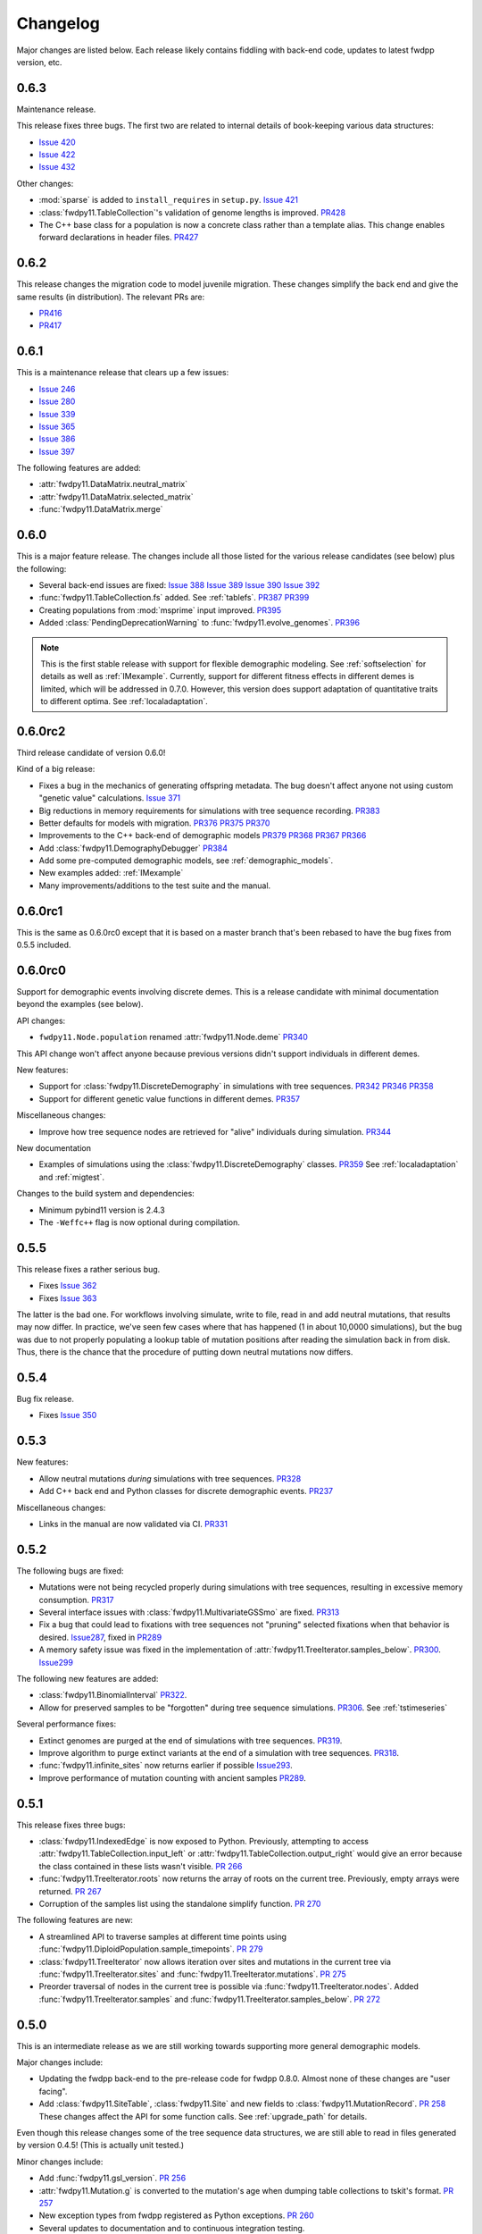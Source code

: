 Changelog
====================================================================================

Major changes are listed below.  Each release likely contains fiddling with back-end code, updates to latest fwdpp
version, etc.

0.6.3
++++++++++++++++++++++++++++++++++++++++

Maintenance release.

This release fixes three bugs. The first two are related to internal
details of book-keeping various data structures:

*  `Issue 420 <https://github.com/molpopgen/fwdpy11/issues/420>`_
*  `Issue 422 <https://github.com/molpopgen/fwdpy11/issues/422>`_
*  `Issue 432 <https://github.com/molpopgen/fwdpy11/issues/432>`_

Other changes:

* :mod:`sparse` is added to ``install_requires`` in ``setup.py``.  `Issue 421 <https://github.com/molpopgen/fwdpy11/issues/421>`_
* :class:`fwdpy11.TableCollection`'s validation of genome lengths is improved. `PR428 <https://github.com/molpopgen/fwdpy11/pull/428>`_ 
* The C++ base class for a population is now a concrete class rather than a template alias.  This change enables forward declarations in header files. `PR427 <https://github.com/molpopgen/fwdpy11/pull/427>`_ 

0.6.2
++++++++++++++++++++++++++++++++++++++++

This release changes the migration code to model juvenile migration.
These changes simplify the back end and give the same results (in
distribution).  The relevant PRs are:

* `PR416 <https://github.com/molpopgen/fwdpy11/pull/416>`_ 
* `PR417 <https://github.com/molpopgen/fwdpy11/pull/417>`_ 

0.6.1
++++++++++++++++++++++++++++++++++++++++

This is a maintenance release that clears up a few issues:

*  `Issue 246 <https://github.com/molpopgen/fwdpy11/issues/246>`_
*  `Issue 280 <https://github.com/molpopgen/fwdpy11/issues/280>`_
*  `Issue 339 <https://github.com/molpopgen/fwdpy11/issues/339>`_
*  `Issue 365 <https://github.com/molpopgen/fwdpy11/issues/365>`_
*  `Issue 386 <https://github.com/molpopgen/fwdpy11/issues/386>`_
*  `Issue 397 <https://github.com/molpopgen/fwdpy11/issues/397>`_

The following features are added:

* :attr:`fwdpy11.DataMatrix.neutral_matrix`
* :attr:`fwdpy11.DataMatrix.selected_matrix`
* :func:`fwdpy11.DataMatrix.merge`

0.6.0
++++++++++++++++++++++++++++++++++++++++

This is a major feature release.  The changes include all those listed for the various 
release candidates (see below) plus the following:

* Several back-end issues are fixed: 
  `Issue 388 <https://github.com/molpopgen/fwdpy11/issues/388>`_
  `Issue 389 <https://github.com/molpopgen/fwdpy11/issues/389>`_
  `Issue 390 <https://github.com/molpopgen/fwdpy11/issues/390>`_
  `Issue 392 <https://github.com/molpopgen/fwdpy11/issues/392>`_
* :func:`fwdpy11.TableCollection.fs` added.  See :ref:`tablefs`.
  `PR387 <https://github.com/molpopgen/fwdpy11/pull/387>`_ 
  `PR399 <https://github.com/molpopgen/fwdpy11/pull/399>`_ 
* Creating populations from :mod:`msprime` input improved.
  `PR395 <https://github.com/molpopgen/fwdpy11/pull/395>`_ 
* Added :class:`PendingDeprecationWarning` to :func:`fwdpy11.evolve_genomes`.
  `PR396 <https://github.com/molpopgen/fwdpy11/pull/396>`_ 

.. note::

    This is the first stable release with support for flexible demographic modeling.
    See :ref:`softselection` for details as well as :ref:`IMexample`.  Currently,
    support for different fitness effects in different demes is limited, which
    will be addressed in 0.7.0.  However, this version does support adaptation
    of quantitative traits to different optima.  See :ref:`localadaptation`.


0.6.0rc2 
++++++++++++++++

Third release candidate of version 0.6.0!

Kind of a big release:

* Fixes a bug in the mechanics of generating offspring metadata.  The bug doesn't
  affect anyone not using custom "genetic value" calculations.  `Issue 371 <https://github.com/molpopgen/fwdpy11/issues/371>`_
* Big reductions in memory requirements for simulations with tree sequence recording.
  `PR383 <https://github.com/molpopgen/fwdpy11/pull/383>`_ 
* Better defaults for models with migration.
  `PR376 <https://github.com/molpopgen/fwdpy11/pull/376>`_ 
  `PR375 <https://github.com/molpopgen/fwdpy11/pull/375>`_ 
  `PR370 <https://github.com/molpopgen/fwdpy11/pull/370>`_ 
* Improvements to the C++ back-end of demographic models
  `PR379 <https://github.com/molpopgen/fwdpy11/pull/379>`_ 
  `PR368 <https://github.com/molpopgen/fwdpy11/pull/368>`_ 
  `PR367 <https://github.com/molpopgen/fwdpy11/pull/367>`_ 
  `PR366 <https://github.com/molpopgen/fwdpy11/pull/366>`_ 
* Add :class:`fwdpy11.DemographyDebugger`
  `PR384 <https://github.com/molpopgen/fwdpy11/pull/384>`_ 
* Add some pre-computed demographic models, see :ref:`demographic_models`.
* New examples added:
  :ref:`IMexample`
* Many improvements/additions to the test suite and the manual.
  
  
0.6.0rc1
++++++++++++++++

This is the same as 0.6.0rc0 except that it is based on a master
branch that's been rebased to have the bug fixes from 0.5.5 included.

0.6.0rc0
++++++++++++++++

Support for demographic events involving discrete demes.   This is a release 
candidate with minimal documentation beyond the examples (see below).

API changes:

* ``fwdpy11.Node.population`` renamed :attr:`fwdpy11.Node.deme` `PR340 <https://github.com/molpopgen/fwdpy11/pull/340>`_

This API change won't affect anyone because previous versions didn't support individuals
in different demes.

New features:

* Support for :class:`fwdpy11.DiscreteDemography` in simulations with tree sequences.
  `PR342 <https://github.com/molpopgen/fwdpy11/pull/342>`_ 
  `PR346 <https://github.com/molpopgen/fwdpy11/pull/346>`_ 
  `PR358 <https://github.com/molpopgen/fwdpy11/pull/358>`_ 

* Support for different genetic value functions in different demes. 
  `PR357 <https://github.com/molpopgen/fwdpy11/pull/357>`_ 

Miscellaneous changes:

* Improve how tree sequence nodes are retrieved for "alive" individuals during simulation.
  `PR344 <https://github.com/molpopgen/fwdpy11/pull/344>`_ 
   
New documentation

* Examples of simulations using the :class:`fwdpy11.DiscreteDemography` classes.
  `PR359 <https://github.com/molpopgen/fwdpy11/pull/359>`_ 
  See :ref:`localadaptation` and :ref:`migtest`.

Changes to the build system and dependencies:

* Minimum pybind11 version is 2.4.3
* The ``-Weffc++`` flag is now optional during compilation.

0.5.5
++++++++++++++++

This release fixes a rather serious bug.

* Fixes  `Issue 362 <https://github.com/molpopgen/fwdpy11/issues/362>`_
* Fixes  `Issue 363 <https://github.com/molpopgen/fwdpy11/issues/363>`_

The latter is the bad one.  For workflows involving simulate, write
to file, read in and add neutral mutations, that results may now differ.
In practice, we've seen few cases where that has happened (1 in about 10,0000
simulations), but the bug was due to not properly populating a lookup table
of mutation positions after reading the simulation back in from disk.  Thus,
there is the chance that the procedure of putting down neutral mutations
now differs.

0.5.4
++++++++++++++++

Bug fix release.

* Fixes  `Issue 350 <https://github.com/molpopgen/fwdpy11/issues/350>`_

0.5.3
++++++++++++++++

New features:

* Allow neutral mutations *during* simulations with tree sequences. `PR328 <https://github.com/molpopgen/fwdpy11/pull/328>`_
* Add C++ back end and Python classes for discrete demographic events. `PR237 <https://github.com/molpopgen/fwdpy11/pull/237>`_ 

Miscellaneous changes:

* Links in the manual are now validated via CI. `PR331 <https://github.com/molpopgen/fwdpy11/pull/331>`_ 

0.5.2
++++++++++++++++

The following bugs are fixed:

* Mutations were not being recycled properly during simulations with tree sequences, resulting in excessive memory consumption. `PR317 <https://github.com/molpopgen/fwdpy11/pull/317>`_
* Several interface issues with :class:`fwdpy11.MultivariateGSSmo` are fixed. `PR313 <https://github.com/molpopgen/fwdpy11/pull/313>`_
* Fix a bug that could lead to fixations with tree sequences not "pruning" selected fixations when that behavior is desired. `Issue287 <https://github.com/molpopgen/fwdpy11/issues/287>`_, fixed in `PR289 <https://github.com/molpopgen/fwdpy11/pull/289>`_
* A memory safety issue was fixed in the implementation of :attr:`fwdpy11.TreeIterator.samples_below`. `PR300 <https://github.com/molpopgen/fwdpy11/pull/300>`_.  `Issue299 <https://github.com/molpopgen/fwdpy11/issues/299>`_

The following new features are added:

* :class:`fwdpy11.BinomialInterval` `PR322 <https://github.com/molpopgen/fwdpy11/pull/322>`_.
* Allow for preserved samples to be "forgotten" during tree sequence simulations. `PR306 <https://github.com/molpopgen/fwdpy11/pull/306>`_. See :ref:`tstimeseries`

Several performance fixes:

* Extinct genomes are purged at the end of simulations with tree sequences. `PR319 <https://github.com/molpopgen/fwdpy11/pull/319>`_.
* Improve algorithm to purge extinct variants at the end of a simulation with tree sequences. `PR318 <https://github.com/molpopgen/fwdpy11/pull/318>`_.
* :func:`fwdpy11.infinite_sites` now returns earlier if possible `Issue293 <https://github.com/molpopgen/fwdpy11/issues/293>`_.
* Improve performance of mutation counting with ancient samples `PR289 <https://github.com/molpopgen/fwdpy11/pull/289>`_.


0.5.1
++++++++++++++++

This release fixes three bugs:

* :class:`fwdpy11.IndexedEdge` is now exposed to Python. Previously, attempting to access :attr:`fwdpy11.TableCollection.input_left` or :attr:`fwdpy11.TableCollection.output_right` would give an error because the class contained in these lists wasn't visible. `PR 266 <https://github.com/molpopgen/fwdpy11/pull/266>`_
* :func:`fwdpy11.TreeIterator.roots` now returns the array of roots on the current tree.  Previously, empty arrays were returned. `PR 267 <https://github.com/molpopgen/fwdpy11/pull/267>`_
* Corruption of the samples list using the standalone simplify function. `PR 270 <https://github.com/molpopgen/fwdpy11/pull/270>`_

The following features are new:

* A streamlined API to traverse samples at different time points using :func:`fwdpy11.DiploidPopulation.sample_timepoints`. `PR 279 <https://github.com/molpopgen/fwdpy11/pull/279>`_
* :class:`fwdpy11.TreeIterator` now allows iteration over sites and mutations in the current tree via :func:`fwdpy11.TreeIterator.sites` and :func:`fwdpy11.TreeIterator.mutations`. `PR 275 <https://github.com/molpopgen/fwdpy11/pull/275>`_
* Preorder traversal of nodes in the current tree is possible via :func:`fwdpy11.TreeIterator.nodes`.  Added :func:`fwdpy11.TreeIterator.samples` and :func:`fwdpy11.TreeIterator.samples_below`. `PR 272 <https://github.com/molpopgen/fwdpy11/pull/272>`_

0.5.0
+++++++++++

This is an intermediate release as we are still working towards supporting more general demographic models.

Major changes include:

* Updating the fwdpp back-end to the pre-release code for fwdpp 0.8.0.  Almost none of these changes are "user facing".
* Add :class:`fwdpy11.SiteTable`, :class:`fwdpy11.Site` and new fields to :class:`fwdpy11.MutationRecord`. `PR 258 <https://github.com/molpopgen/fwdpy11/pull/258>`_  These changes affect the API for some function calls. See :ref:`upgrade_path` for details.

Even though this release changes some of the tree sequence data structures, we are still able to read in files generated by version 0.4.5! (This is actually unit tested.)

Minor changes include:

* Add :func:`fwdpy11.gsl_version`. `PR 256 <https://github.com/molpopgen/fwdpy11/pull/256>`_
* :attr:`fwdpy11.Mutation.g` is converted to the mutation's age when dumping table collections to tskit's format. `PR 257 <https://github.com/molpopgen/fwdpy11/pull/257>`_
* New exception types from fwdpp registered as Python exceptions. `PR 260 <https://github.com/molpopgen/fwdpy11/pull/260>`_
* Several updates to documentation and to continuous integration testing.

0.4.5
+++++++++++

* :class:`fwdpy11.DataMatrixIterator` now correctly handles nested window coordinates. `PR 244 <https://github.com/molpopgen/fwdpy11/pull/244>`_.


0.4.4
+++++++++++

* Add :class:`fwdpy11.DataMatrixIterator`. `PR 243 <https://github.com/molpopgen/fwdpy11/pull/243>`_.
* Reduce time needed to execute unit tests of tree sequence functions.

0.4.3
++++++++++++++++++++++++++++++++++

* Minor fixes to packaging of source distrubition.
* Add a YCM config file to source repo
* Allow mutation and recombination regions to be empty. `PR 239 <https://github.com/molpopgen/fwdpy11/pull/239>`_.

0.4.2
++++++++++++++++++++++++++++++++++

Minor release:

* :class:`fwdpy11.VariantIterator`  may now skip neutral or selected sites during iteration. The behavior is specified
  by parameters passed to the class upon construction.
* Documentation updates

0.4.1
++++++++++++++++++++++++++++++++++

Minor release:

* Added position ranges to tree traversal.  `PR 232 <https://github.com/molpopgen/fwdpy11/pull/232>`_.
* Changed default type for range arguments for VariantIterator and data matrix generation. `PR 233 <https://github.com/molpopgen/fwdpy11/pull/233>`_.
* Skipping fixations is now optional in :func:`fwdpy11.data_matrix_from_tables`.
* The C++ back-end for population classes was changed to avoid deleting move constructors. `PR 231 <https://github.com/molpopgen/fwdpy11/pull/231>`_.
* Documentation updates

0.4.0
++++++++++++++++++++++++++++++++++

This is a major refactoring:

* The package is now contained in a single namespace, `fwdpy11`.
* The `MlocusPop` concept from previous versions is removed, and :class:`fwdpy11.DiploidPopulation` is the only
  population class now.
* Many Python class names are changed to reflect that there is only one population type now.
* The manual has been rewritten.

The details for this release are best tracked via the cards in `Project 9 <https://github.com/molpopgen/fwdpy11/projects/9>`_ on GitHub.


0.3.1
++++++++++++++++++++++++++

Minor bugfix release:

* Preserved nodes are now recorded as samples when table collections are saved to `tskit`
* The fwdpp submodule is updated to include fixes to some debugging code
* Minor updates to the C++ backend of VariantIterator

0.3.0
++++++++++++++++++++++++++

Deprecations of note
-------------------------------------------------------------

* :class:`fwdpy11.MlocusPop` is *tentatively* deprecated.  The new features described in :ref:`generalized_maps` make
  this class obsolete, but we will await a final verdict pending more testing.

Bug fixes
-------------------------------------------------------------

* A bug in handling fixations during simulations with tree sequence recording is fixed. This bug is 
  GitHub `Issue 200 <https://github.com/molpopgen/fwdpy11/issues/200>`_ and the fix is
  `PR 201 <https://github.com/molpopgen/fwdpy11/pull/201>`_.
* Updates to the fwdpp submodule fix a bug in :func:`fwdpy11.ts.infinite_sites`.  Previously, if the genome size 
  was not 1.0, then the number of mutations would be off by a factor of the genome size divided by 1.0.  The error was
  due to a bug upstream in fwdpp.
* A bug in how diploid metadata were updated by genetic value types has been fixed.  It is unlikely that this bug
  affected anyone unless they had written custom genetic value calculations where the offspring's genetic value 
  depended on the parental metadata. `PR 173 <https://github.com/molpopgen/fwdpy11/pull/173>`_. 

Support for multivariate mutational effects
-------------------------------------------------------------

`PR 164 <https://github.com/molpopgen/fwdpy11/pull/164>`_ introduced support for multidimensional mutational effects.
This pull request introduced several changes: 

The following new types are added:

* :class:`fwdpy11.MultivariateGaussianEffects`, which is a new "region" type
* :class:`fwdpy11.genetic_values.SlocusPopMultivariateGeneticValueWithMapping`, which is a new ABC for multivariate genetic values
* :class:`fwdpy11.genetic_values.MultivariateGeneticValueToFitnessMap`, which is a new ABC mapping multivariate trait values down to a (single) fitness value.
* :class:`fwdpy11.genetic_values.MultivariateGSS`, which is GSS based on the Euclidean distance from multiple optima
* :class:`fwdpy11.genetic_values.MultivariateGSSmo`, which is the multi-dimensional analog to the existing GSSmo
* :class:`fwdpy11.genetic_values.SlocusMultivariateEffectsStrictAdditive`, which is a new genetic value class for pleiotropic traits.

`PR 175 <https://github.com/molpopgen/fwdpy11/pull/175>`_ adds tracking of genetic values during simulation as numpy
arrays via :attr:`fwdpy11.Population.genetic_values` and :attr:`fwdpy11.Population.ancient_sample_genetic_values`.
Currently, filling these arrays is only supported for simulations with tree sequence recording.

Changes to the C++ back end:

* The API for the C++ class fwdpy11::SlocusPopGeneticValue was slightly changed in order to accommodate the new types.  The old operator() is renamed calculate_gvalue().
* Analogous changes were made to fwdpy11::MlocusPopGeneticValue.


Dependency changes
-------------------------------------------------------------

* Change minimum GSL version required to 2.3

Other changes in this release include
-------------------------------------------------------------

It may be helpful to look at the following documentation pages:

* :ref:`pickling_pops`
* :ref:`generalized_maps`

Detailed changes:

* Add new function to pickle populations while using less memory. `PR 195 <https://github.com/molpopgen/fwdpy11/pull/195>`_,
  `PR 201 <https://github.com/molpopgen/fwdpy11/pull/201>`_
* Improved performance of simulations tracking lots of ancient samples. `PR 194 <https://github.com/molpopgen/fwdpy11/pull/194>`_
* Generalized genetic maps for single-locus simulations.  You can now do much of the "multi-locus" stuff with
  `SlocusPop` now. `PR 189 <https://github.com/molpopgen/fwdpy11/pull/189>`_
* Tree sequence recording now possible for mulit-locus simulations. `PR 185 <https://github.com/molpopgen/fwdpy11/pull/185>`_
* :func:`fwdpy11.ts.count_mutations` added. `PR 183 <https://github.com/molpopgen/fwdpy11/pull/183>`_, `PR 196 <https://github.com/molpopgen/fwdpy11/pull/196>`_, `PR 199 <https://github.com/molpopgen/fwdpy11/pull/199>`_
* Position and key properties added to :class:`fwdpy11.ts.VariantIterator`. `PR 180 <https://github.com/molpopgen/fwdpy11/pull/180>`_
  `PR 181 <https://github.com/molpopgen/fwdpy11/pull/181>`_
* :class:`fwdpy11.ts.TreeIterator` is added, which provides much faster tree traversal. `PR 176 <https://github.com/molpopgen/fwdpy11/pull/176>`_,
  `PR 177 <https://github.com/molpopgen/fwdpy11/pull/177>`_
* :func:`fwdpy11.ts.simplify` no longer retains ancient samples present in the input by default. To do so, explicitly
  label any ancient samples to retain as part of the the samples list passed to the function.
  `PR 169 <https://github.com/molpopgen/fwdpy11/pull/169>`_
* The types :class:`fwdpy11.Region` and :class:`fwdpy11.Sregion` have be re-implemented as C++-based classes, replacing 
  the previous pure Python classes.  `PR 163 <https://github.com/molpopgen/fwdpy11/pull/163>`_,
  `PR 174 <https://github.com/molpopgen/fwdpy11/pull/163>`_
* :attr:`fwdpy11.model_params.ModelParams.nregions` now defaults to an empty list, which simplifies setup for simulations
  with tree sequences. `commit <https://github.com/molpopgen/fwdpy11/commit/b557c4162cbfdfba6c9126ebec14c7f3f43884eb>`_. 
* When simulating with tree sequences, it is no longer an error to attempt to record ancient samples from the last
  generation of a simulation. `PR 162 <https://github.com/molpopgen/fwdpy11/pull/162>`_

Changes to the C++ back-end include:

* The genetic value types now store a vector of genetic values.  The idea is to generalize the type to handle both uni-
  and multi- variate genetic values. `PR 172 <https://github.com/molpopgen/fwdpy11/pull/172>`_

Version 0.2.1
++++++++++++++++++++++++++

This is a point release fixing some minor packaging problems in 0.2.0.

Version 0.2.0
++++++++++++++++++++++++++

This release represents major changes to the calclations of genetic values and to how simulations are parameterized.
Please see :ref:`upgrade_path`, :ref:`genetic_values_types`, and :ref:`model_params` for details.

The major feature addition is support for tree sequence recording.  See :ref:`ts_data_types` and :ref:`ts` for details.

Warning:
--------------------------

This version breaks pickle format compatibility with files generated with version 0.1.4 and earlier.  Sorry, but we had to do it.

Dependency changes:
--------------------------

* GSL >= 2.2 is now required.
* cmake is now required to build the package.

Bug fixes:
--------------------------

* Fixed bug in :func:`fwdpy11.util.sort_gamete_keys`.  The function was working on a copy, meaning data were not being
  modified. `PR #93 <https://github.com/molpopgen/fwdpy11/pull/93>`_
* Fix a bug in updating a population's mutation lookup table. This bug was upstream in fwdpp (`fwdpp issue 130 <https://github.com/molpopgen/fwdpp/issues/130>`_).  While definitely a bug, I could never find a case where simulation outputs were adversely affected.  In other words, simulation output remained the same after the fix, due to the rarity of the bug. `PR #98 <https://github.com/molpopgen/fwdpy11/pull/98>`_


API changes/new features:
----------------------------------------------------

* Added support for tree sequence recording.  `PR #142 <https://github.com/molpopgen/fwdpy11/pull/142>`_
* Populations may now be dumped/loaded to/from files. See :func:`fwdpy11.SlocusPop.dump_to_file` and
  :func:`fwdpy11.SlocusPop.load_from_file`.  Analagous functions exist for MlocusPop. `PR #148 <https://github.com/molpopgen/fwdpy11/pull/148>`_
* :func:`fwdpy11.SlocusPop.sample` and :func:`fwdpy11.MlocusPop.sample` now return a :class:`fwdpy11.sampling.DataMatrix`.
  `PR #118 <https://github.com/molpopgen/fwdpy11/pull/118>`_
* :class:`fwdpy11.sampling.DataMatrix` is refactored to match updates to fwdpp.  `PR #139 <https://github.com/molpopgen/fwdpy11/pull/139>`_
* :func:`fwdpy11.sampling.matrix_to_sample` now return a tuple with the neutral and selected data, respectively, as the
  two elements.  `PR #128 <https://github.com/molpopgen/fwdpy11/pull/128>`_
* Diploids have been refactored into two separate classes, :class:`fwdpy11.DiploidGenotype` and
  :class:`fwdpy11.DiploidMetadata`.  Both classes are valid NumPy dtypes.  See :ref:`processingpopsNP`. `PR #108 <https://github.com/molpopgen/fwdpy11/pull/108>`_
* :class:`fwdpy11.model_params.ModelParams` is massively simpilfied. There is now only one class! See :ref:`model_params`. `PR #108 <https://github.com/molpopgen/fwdpy11/pull/108>`_
* The design of objects related to calculating genetic values is vastly simplified.  See :ref:`genetic_values_types`. `PR #108 <https://github.com/molpopgen/fwdpy11/pull/108>`_
* Populations now contain functions to add mutations, replacing previous functions in fwdpy11.util.  `PR #94 <https://github.com/molpopgen/fwdpy11/pull/94>`_
* :class:`fwdpy11.MlocusPop` now requires that :attr:`fwdpy11.MlocusPop.locus_boundaries` be initialized upon
  construction. `PR #96 <https://github.com/molpopgen/fwdpy11/pull/96>`_
* The mutation position lookup table of a population is now a read-only property. See :ref:`mpos`. `PR #103 <https://github.com/molpopgen/fwdpy11/pull/103>`_
* The mutation position lookup table is now represented as a dict of lists. `PR #121 <https://github.com/molpopgen/fwdpy11/pull/121>`_
* A mutation or fixation can now be rapidy found by its "key".  See :func:`fwdpy11.Population.find_mutation_by_key`
  and :func:`fwdpy11.Population.find_fixation_by_key`.  `PR #106 <https://github.com/molpopgen/fwdpy11/pull/106>`_

Back-end changes
------------------------

* The build system now uses cmake.  `PR #151 <https://github.com/molpopgen/fwdpy11/pull/151>`_ `PR #152 <https://github.com/molpopgen/fwdpy11/pull/152>`_
* Most uses of C's assert macro are replaced with c++ exceptions.  `PR #141 <https://github.com/molpopgen/fwdpy11/pull/141>`_
* The C++ back-end of classes no longer contain any Python objects. `PR #114 <https://github.com/molpopgen/fwdpy11/pull/114>`_
* `PR #108 <https://github.com/molpopgen/fwdpy11/pull/108>`_ changes the back-end for representing diploids and for
  calculating genetic values.
* `PR #98 <https://github.com/molpopgen/fwdpy11/pull/98>`_ changes the definition of the populaton lookup table, using
  the same model as `fwdpp PR #132 <https://github.com/molpopgen/fwdpp/pull/132>`_
* Refactored class hierarchy for populations. `PR #85  <https://github.com/molpopgen/fwdpy11/pull/85>`_
* Updated to the fwdpp 0.6.x API and cleanup various messes that resulted. `PR #76 <https://github.com/molpopgen/fwdpy11/pull/76>`_ `PR #84 <https://github.com/molpopgen/fwdpy11/pull/84>`_ `PR #90 <https://github.com/molpopgen/fwdpy11/pull/90>`_ `PR #109 <https://github.com/molpopgen/fwdpy11/pull/109>`_ `PR #110 <https://github.com/molpopgen/fwdpy11/pull/110>`_
* The position of extinct variants is set to the max value of a C++ double. `PR #105 <https://github.com/molpopgen/fwdpy11/pull/105>`_
* An entirely new mutation type was introduced on the C++ side.  It is API compatible with the previous type (fwdpp's
  "popgenmut"), but has extra fields for extra flexibility. `PR #77 <https://github.com/molpopgen/fwdpy11/pull/77>`_ `PR #88 <https://github.com/molpopgen/fwdpy11/pull/88>`_
* Replaced `std::bind` with lambda closures for callbacks. `PR #80 <https://github.com/molpopgen/fwdpy11/pull/80>`_
* Fast exposure to raw C++ buffers improved for population objects. `PR #89 <https://github.com/molpopgen/fwdpy11/pull/89>`_
* Refactored long unit tests. `PR #91 <https://github.com/molpopgen/fwdpy11/pull/91>`_
* The GSL error handler is now turned off when fwdpy11 is imported and replaced with a custom handler to propagate GSL errors to C++ exceptions. `PR #140 <https://github.com/molpopgen/fwdpy11/pull/140>`_
* Population mutation position lookup table changed to an unordered multimap. `PR #102 <https://github.com/molpopgen/fwdpy11/pull/102>`_
* When a mutation is fixed or lost, its position is now set to the max value of a C++ double.  This change gets rid of
  some UI oddities when tracking mutations over time. `PR #106 <https://github.com/molpopgen/fwdpy11/pull/106>`_ and
  this `commit <https://github.com/molpopgen/fwdpy11/commit/96e8b6e7ca4b257cb8ae5e704f6a36a4b5bfa7bc>`_.

Version 0.1.4
++++++++++++++++++++++++++

Bug fixes:
--------------------------

* A bug affecting retrieval of multi-locus diploid key data as a buffer for numpy arrays is now fixed. `PR #72 <https://github.com/molpopgen/fwdpy11/pull/72>`_
* :attr:`fwdpy11.SingleLocusDiploid.label` is now pickled. `PR #34 <https://github.com/molpopgen/fwdpy11/pull/34>`_
    
API changes/new features:
----------------------------------------------------

* Population objects have new member functions ``sample`` and ``sample_ind``.  These replace
  :func:`fwdpy11.sampling.sample_separate`, which is now deprecated.  For example, see
  :func:`~fwdpy11.SlocusPop.sample` for more info. (The
  same member functions exist for *all* population objects.) `PR #62 <https://github.com/molpopgen/fwdpy11/pull/62>`_
* Improved support for pickling lower-level types. See the unit test file `tests/test_pickling.py` for examples of directly pickling things like mutations and containers of mutations.  `PR #55 <https://github.com/molpopgen/fwdpy11/pull/55>`_
* `__main__.py` added.  The main use is to help writing python modules based on fwdpy11. See :ref:`developers` for details. `PR #54 <https://github.com/molpopgen/fwdpy11/pull/54>`_
* Attributes `popdata` and `popdata_user` added to all population objects. `PR #52 <https://github.com/molpopgen/fwdpy11/pull/52>`_
* :attr:`fwdpy11.SingleLocusDiploid.parental_data` added as read-only field. `PR #51 <https://github.com/molpopgen/fwdpy11/pull/51>`_
* :attr:`fwdpy11.MlocusPop.locus_boundaries` is now writeable.
* :attr:`fwdpy11.sampling.DataMatrix.neutral` and :attr:`fwdpy11.sampling.DataMatrix.selected` are now writeable
  buffers. :attr:`fwdpy11.sampling.DataMatrix.ndim_neutral` and :attr:`fwdpy11.sampling.DataMatrix.ndim_selected` have
  been changed from functions to read-only properties. `PR #45 <https://github.com/molpopgen/fwdpy11/pull/45>`_
* The 'label' field of :class:`fwdpy11.Region` (and :class:`fwdpy11.Sregion`) now populate the label
  field of a mutation. `PR #32 <https://github.com/molpopgen/fwdpy11/pull/32>`_ See tests/test_mutation_labels.py for an example.
* Population objects may now be constructed programatically. See :ref:`popobjects`.   `PR #36 <https://github.com/molpopgen/fwdpy11/pull/36>`_ 

Back-end changes
------------------------

* The numpy dtype for :class:`fwdpy11.Mutation` has been refactored so that it generates tuples useable to construct object instances. This PR also removes some helper functions in favor of C++11 uniform initialization for these dtypes. `PR #72 <https://github.com/molpopgen/fwdpy11/pull/72>`_
* The documentation building process is greatly streamlined.  `PR #60 <https://github.com/molpopgen/fwdpy11/pull/60>`_
* Object namespaces have been refactored.  The big effect is to streamline the manual. `PR #59 <https://github.com/molpopgen/fwdpy11/pull/59>`_
* Travis CI now tests several Python versions using GCC 6 on Linux. `PR #44 <https://github.com/molpopgen/fwdpy11/pull/44>`_
* :func:`fwdpy11.wright_fisher_qtrait.evolve` has been updated to allow "standard popgen" models of multi-locus
  evolution. This change is a stepping stone to a future global simplification of the API. `PR #42 <https://github.com/molpopgen/fwdpy11/pull/42>`_
* The :class:`fwdpy11.Sregion` now store their callback data differently.  The result is a type that can be
  pickled in Python 3.6. `PR #39 <https://github.com/molpopgen/fwdpy11/pull/39>`_ 
* Travis builds are now Linux only and test many Python/GCC combos. `PR #38 <https://github.com/molpopgen/fwdpy11/pull/38>`_
* Update to fwdpp_ 0.5.7  `PR #35 <https://github.com/molpopgen/fwdpy11/pull/35>`_
* The method to keep fixations sorted has been updated so that the sorting is by position and fixation time. `PR #33 <https://github.com/molpopgen/fwdpy11/pull/33>`_
* The doctests are now run on Travis. `PR #30 <https://github.com/molpopgen/fwdpy11/pull/30>`_
* Removed all uses of placement new in favor of pybind11::pickle. `PR #26 <https://github.com/molpopgen/fwdpy11/pull/26>`_.
* fwdpy11 are now based on the @property/@foo.setter idiom for safety and code reuse.  `PR #21 <https://github.com/molpopgen/fwdpy11/pull/21>`_

Version 0.1.3.post1
++++++++++++++++++++++++++

* Fixed GitHub issues #23 and #25 via `PR #24 <https://github.com/molpopgen/fwdpy11/pull/24>`_.

Version 0.1.3
++++++++++++++++++++++++++

Bug fixes:
------------------------

* Issue #2 on GitHub fixed. [`commit <https://github.com/molpopgen/fwdpy11/commit/562a4d31947d9a7aae31f092ed8c014e94dc56db>`_]

API changes/new features:
------------------------------------------------

* :class:`fwdpy11.Sregion` may now model distrubitions of effect sizes on scales other than the effect size itself.  A scaling parameter allows the DFE to be functions of N, 2N, 4N, etc. [`PR #16 <https://github.com/molpopgen/fwdpy11/pull/16>`_]
  * Github issues 7, 8, and 9 resolved. All are relatively minor usability tweaks.
* :func:`fwdpy11.util.change_effect_size` added, allowing the "s" and "h" fields of :class:`fwdpy11.Mutation` to be changed. [`commit <https://github.com/molpopgen/fwdpy11/commit/ba4841e9407b3d98031801d7eea92b2661871eb2>`_].
* The attributes of :class:`fwdpy11.Mutation` are now read-only, addressing Issue #5 on GitHub. [`commit <https://github.com/molpopgen/fwdpy11/commit/f376d40788f3d59baa01d1d56b0aa99706560011>`_]
* Trait-to-fitness mapping functions for quantitative trait simulations now take the entire population, rather than just the generation.  This allows us to model things like truncation selection, etc. [`commit <https://github.com/molpopgen/fwdpy11/commit/fa37cb8f1763bc7f0e64c8620b6bc1ca350fddb9>`_]

Back-end changes
------------------------

* Code base updadted to work with pybind11_ 2.2.0. [`PR #19 <https://github.com/molpopgen/fwdpy11/pull/19>`_] 
* :mod:`fwdpy11.model_params` has been refactored, addressing issue #4 on GitHub.  The new code base is more idiomatic w.r.to Python's OO methods.`[`commit <https://github.com/molpopgen/fwdpy11/commit/1b811c33ab394ae4c64a3c8894984f320b870f22>`_]
* Many of the C++-based types can now be pickled, making model parameter objects easier to serialize.  Most of the
  changes are in [`this commit <https://github.com/molpopgen/fwdpy11/commit/d0a3602e71a866f7ff9d355d62953ea00c663c5a>`_].  This mostly addresses Issue #3 on GitHub.
* Added magic numbers to keep track of compatibility changes to serialization formats.
* __str__ changed to __repr__ for region types [`commit <https://github.com/molpopgen/fwdpy11/commit/2df859dd74d3de79d941a1cc21b8712a52bcf9ba>`_]
* fwdpy11.model_params now uses try/except rather than isinstance to check that rates are float-like types.[`commit <https://github.com/molpopgen/fwdpy11/commit/37112a60cd8fc74133945e522a47183314bf4085>`_]

Version 0.1.2
++++++++++++++++++++++++++

Bug fixes:
---------------------
* Fixed bug in setting the number of loci after deserializing a multi-locus population object. [`commit
  <https://github.com/molpopgen/fwdpy11/commit/4e4a547c5b4d30692b62bb4b4a5c22a4cd21d0fa>`_]

API and back-end changes:
------------------------------------------
* The C++ data structures are connected to NumPy via Python buffer protocol.  See :ref:`processingpopsNP`.  [`commit
  <https://github.com/molpopgen/fwdpy11/commit/48e3925a867c4ec55e1e5bb05457396fb456bc47>`_]
* :func:`fwdpy11.sampling.separate_samples_by_loci` changed to take a list of positions as first argument, and not a population object.

Version 0.1.1
++++++++++++++++++++++++++

Bug fixes:
---------------------
* Fixed bug in :func:`fwdpy11.sampling.DataMatrix.selected` that returned wrong data in best case scenario and could
  have caused crash in worst case. [`commit
  <https://github.com/molpopgen/fwdpy11/commit/e715fb74472555aa64e1d894563ec218ebba1a97>`_].
* Fix bug recording fixation times.  If a population was evolved multiple times, fixation times from the later rounds of
  evolution were incorrect. 
  [`commit <https://github.com/molpopgen/fwdpy11/commit/9db14d8b3db1c744045e20bfc00ce37e7fb28dfb>`_]
* Fix issue #1, related to fixations in quantitative trait sims. [`commit <https://github.com/molpopgen/fwdpy11/commit/6a27386498f056f0c4cc1fc6b8ea12f2b807636c>`_]
* The "label" field of a diploid is now initialized upon constructing a population.

API and back-end changes:
------------------------------------------
* Added :func:`fwdpy11.sampling.matrix_to_sample` and :func:`fwdpy11.sampling.separate_samples_by_loci`. [`commit <https://github.com/molpopgen/fwdpy11/commit/639c8de999679140fad6a976ff6c1996b25444aa>`_]
* Custom stateless fitness/genetic value calculations may now be implemented with a minimal amount of C++ code. See
  :ref:`customgvalues`. [`commit
  <https://github.com/molpopgen/fwdpy11/commit/a75166d9ff5471c2d18d66892f9fa01ebec5a667>`_]
* Custom fitness/genetic value calculations now allowed in pure Python, but they are quite slow (for now). See 
  :ref:`customgvalues`. [`commit <https://github.com/molpopgen/fwdpy11/commit/5549286046ead1181cba684464b3bcb19918321e>`_]
* Stateful trait value models enabled for qtrait sims. [`commit <https://github.com/molpopgen/fwdpy11/commit/161dfcef63f3abf28ad56df33b84a92d87d7750f>`_]
* Refactor evolution functions so that stateful fitness models behave as expected.  Enable compiling in a debug mode.
  Fix bug in operator== for diploid type. [`commit <https://github.com/molpopgen/fwdpy11/commit/a726c0535a5176aab1df5211fee7bf0aeba5054b>`_]
* fwdpy11.util added, providing :func:`fwdpy11.util.add_mutation`. [`commit <https://github.com/molpopgen/fwdpy11/commit/17b92dbe61ee85e2e60211e7dc0ed507a70dbd64>`_]
* Simulations now parameterized using classes in fwdpy11.model_params. [`commit <https://github.com/molpopgen/fwdpy11/commit/18e261c8596bf63d2d4e1ef228effb87397b793e>`_] and [`commit <https://github.com/molpopgen/fwdpy11/commit/eda7390adb9a98a5d96e6557ba1003488ebac511>`_]
* Added multi-locus simulation of quantitative traits. [`commit <https://github.com/molpopgen/fwdpy11/commit/fcad8de9d37bcef5a71ba6d26b4e40e1b67b1993>`_]
* Refactoring of type names. [`commit <https://github.com/molpopgen/fwdpy11/commit/632477c7b7592d956149a0cf44e4d26f2a67797e>`_]
* Refactoring internals of single-region fitness/trait value types. [`commit <https://github.com/molpopgen/fwdpy11/commit/d55d63631d02fdb2193940475dbcffaa201cf882>`_]
* Allow selected mutations to be retained in fwdpy11.wright_fisher.evolve_regions_sampler_fitness. [`commit <https://github.com/molpopgen/fwdpy11/commit/dcc1f2f6555eeada669efef8317f446e3cd0e46a>`_]

**Note:** the refactoring of type names will break scripts based on earlier versions.  Sorry, but things are rapidly changing here.  Please note that you can reassign class and function names in Python, allowing quick hacks to preserve compatibility:

.. code-block:: python

    import fwdpy11
    Spop = fwdpy11.SlocusPop

Alternately:

.. code-block:: python
    
    from fwdpy11 import SlocusPop as Spop

.. _pybind11: https://github.com/pybind/pybind11

